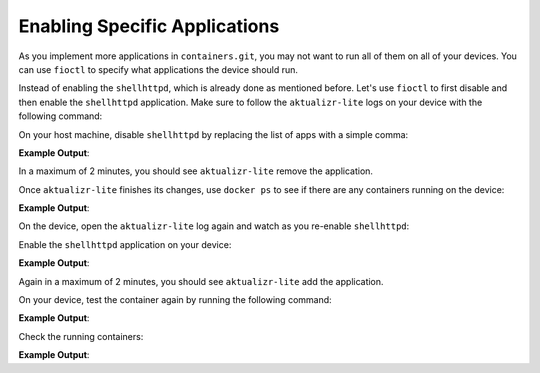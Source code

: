 Enabling Specific Applications
^^^^^^^^^^^^^^^^^^^^^^^^^^^^^^

As you implement more applications in ``containers.git``, you may not 
want to run all of them on all of your devices. You can use ``fioctl`` to 
specify what applications the device should run.

Instead of enabling the ``shellhttpd``, which is already done as mentioned before. 
Let's use ``fioctl`` to first disable and then enable the ``shellhttpd`` application.
Make sure to follow the ``aktualizr-lite`` logs on your device with the following command:

.. prompt:: bash device:~$

     sudo journalctl --follow --unit aktualizr-lite

On your host machine, disable ``shellhttpd`` by replacing the list of apps with a simple comma:

.. prompt:: bash host:~$, auto

    host:~$ fioctl devices config updates --compose-apps --apps , <device-name>

**Example Output**:

.. prompt:: text

     Changing apps from: [shellhttpd] -> []
     Changing packagemanager to ostree+compose_apps

In a maximum of 2 minutes, you should see ``aktualizr-lite`` remove the application.

Once ``aktualizr-lite`` finishes its changes, use ``docker ps`` to see if there 
are any containers running on the device:

.. prompt:: bash device:~$, auto

    device:~$ docker ps -a

**Example Output**:

.. prompt:: text

     CONTAINER ID   IMAGE     COMMAND   CREATED   STATUS    PORTS     NAMES

On the device, open the ``aktualizr-lite`` log again and watch as you re-enable ``shellhttpd``:

.. prompt:: bash device:~$

     sudo journalctl --follow --unit aktualizr-lite

Enable the ``shellhttpd`` application on your device:

.. prompt:: bash host:~$, auto

    host:~$ fioctl devices config updates --compose-apps --apps shellhttpd <device-name>

**Example Output**:

.. prompt:: text

     Changing apps from: [] -> [shellhttpd]
     Changing packagemanager to ostree+compose_apps

Again in a maximum of 2 minutes, you should see ``aktualizr-lite`` add the application.

On your device, test the container again by running the following command:

.. prompt:: bash device:~$, auto

    device:~$ wget -qO- 127.0.0.1:8080

**Example Output**:

.. prompt:: text

     Hello world

Check the running containers:

.. prompt:: bash device:~$, auto

    device:~$ docker ps -a

**Example Output**:

.. prompt:: text

     CONTAINER ID   IMAGE                               COMMAND                  CREATED       STATUS       PORTS                    NAMES
     72a3d00dbc1c   hub.foundries.io/<factory>/shellhttpd   "/usr/local/bin/http…"   2 hours ago   Up 2 hours   0.0.0.0:8080->8080/tcp   shellhttpd_httpd_1

